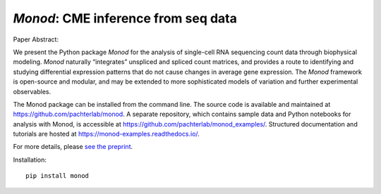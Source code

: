 .. _monod:

*Monod*: CME inference from seq data
================================================================= 


Paper Abstract:

We present the Python package *Monod* for the analysis of single-cell RNA sequencing count data through biophysical modeling. *Monod* naturally “integrates” unspliced and spliced count matrices, and provides a route to identifying and studying differential expression patterns that do not cause changes in average gene expression. The *Monod* framework is open-source and modular, and may be extended to more sophisticated models of variation and further experimental observables.

The Monod package can be installed from the command line. The source code is available and maintained at `https://github.com/pachterlab/monod <https://github.com/pachterlab/monod>`_. A separate repository, which contains sample data and Python notebooks for analysis with Monod, is accessible at `https://github.com/pachterlab/monod_examples/ <https://github.com/pachterlab/monod_examples/>`_. Structured documentation and tutorials are hosted at `https://monod-examples.readthedocs.io/ <https://monod-examples.readthedocs.io/>`_.

For more details, please `see the preprint <https://doi.org/10.1101/2022.06.11.495771>`_.

Installation: 

::

    pip install monod


.. image:: figures/monod.png
